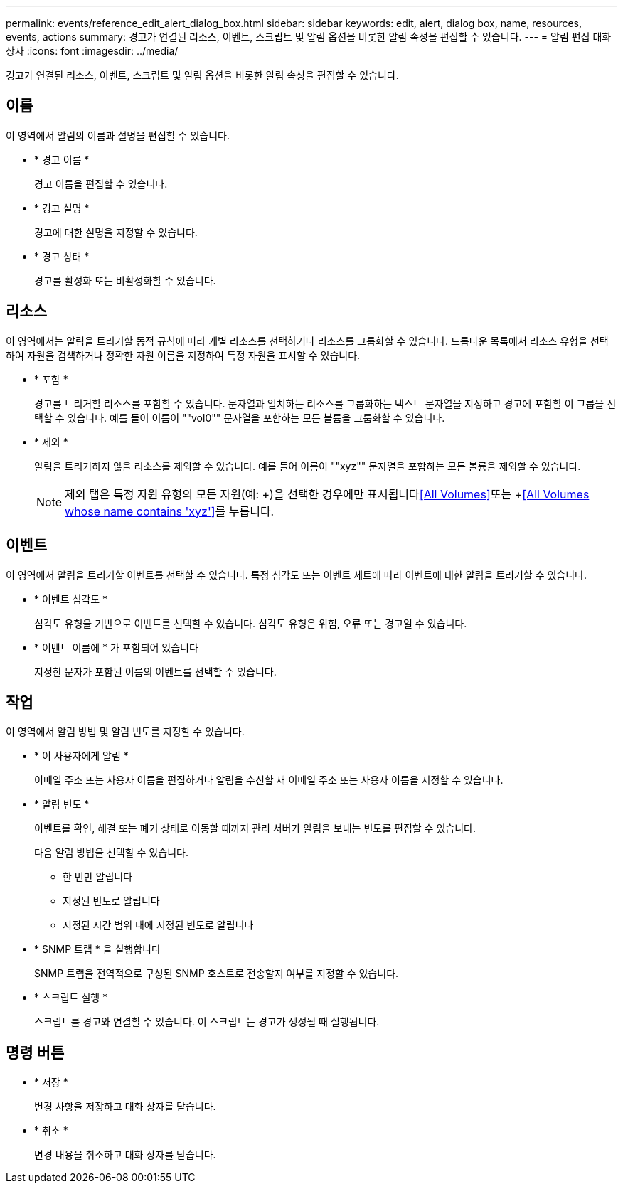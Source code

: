 ---
permalink: events/reference_edit_alert_dialog_box.html 
sidebar: sidebar 
keywords: edit, alert, dialog box, name, resources, events, actions 
summary: 경고가 연결된 리소스, 이벤트, 스크립트 및 알림 옵션을 비롯한 알림 속성을 편집할 수 있습니다. 
---
= 알림 편집 대화 상자
:icons: font
:imagesdir: ../media/


[role="lead"]
경고가 연결된 리소스, 이벤트, 스크립트 및 알림 옵션을 비롯한 알림 속성을 편집할 수 있습니다.



== 이름

이 영역에서 알림의 이름과 설명을 편집할 수 있습니다.

* * 경고 이름 *
+
경고 이름을 편집할 수 있습니다.

* * 경고 설명 *
+
경고에 대한 설명을 지정할 수 있습니다.

* * 경고 상태 *
+
경고를 활성화 또는 비활성화할 수 있습니다.





== 리소스

이 영역에서는 알림을 트리거할 동적 규칙에 따라 개별 리소스를 선택하거나 리소스를 그룹화할 수 있습니다. 드롭다운 목록에서 리소스 유형을 선택하여 자원을 검색하거나 정확한 자원 이름을 지정하여 특정 자원을 표시할 수 있습니다.

* * 포함 *
+
경고를 트리거할 리소스를 포함할 수 있습니다. 문자열과 일치하는 리소스를 그룹화하는 텍스트 문자열을 지정하고 경고에 포함할 이 그룹을 선택할 수 있습니다. 예를 들어 이름이 ""vol0"" 문자열을 포함하는 모든 볼륨을 그룹화할 수 있습니다.

* * 제외 *
+
알림을 트리거하지 않을 리소스를 제외할 수 있습니다. 예를 들어 이름이 ""xyz"" 문자열을 포함하는 모든 볼륨을 제외할 수 있습니다.

+
[NOTE]
====
제외 탭은 특정 자원 유형의 모든 자원(예: +)을 선택한 경우에만 표시됩니다<<All Volumes>>또는 +<<All Volumes whose name contains 'xyz'>>를 누릅니다.

====




== 이벤트

이 영역에서 알림을 트리거할 이벤트를 선택할 수 있습니다. 특정 심각도 또는 이벤트 세트에 따라 이벤트에 대한 알림을 트리거할 수 있습니다.

* * 이벤트 심각도 *
+
심각도 유형을 기반으로 이벤트를 선택할 수 있습니다. 심각도 유형은 위험, 오류 또는 경고일 수 있습니다.

* * 이벤트 이름에 * 가 포함되어 있습니다
+
지정한 문자가 포함된 이름의 이벤트를 선택할 수 있습니다.





== 작업

이 영역에서 알림 방법 및 알림 빈도를 지정할 수 있습니다.

* * 이 사용자에게 알림 *
+
이메일 주소 또는 사용자 이름을 편집하거나 알림을 수신할 새 이메일 주소 또는 사용자 이름을 지정할 수 있습니다.

* * 알림 빈도 *
+
이벤트를 확인, 해결 또는 폐기 상태로 이동할 때까지 관리 서버가 알림을 보내는 빈도를 편집할 수 있습니다.

+
다음 알림 방법을 선택할 수 있습니다.

+
** 한 번만 알립니다
** 지정된 빈도로 알립니다
** 지정된 시간 범위 내에 지정된 빈도로 알립니다


* * SNMP 트랩 * 을 실행합니다
+
SNMP 트랩을 전역적으로 구성된 SNMP 호스트로 전송할지 여부를 지정할 수 있습니다.

* * 스크립트 실행 *
+
스크립트를 경고와 연결할 수 있습니다. 이 스크립트는 경고가 생성될 때 실행됩니다.





== 명령 버튼

* * 저장 *
+
변경 사항을 저장하고 대화 상자를 닫습니다.

* * 취소 *
+
변경 내용을 취소하고 대화 상자를 닫습니다.


